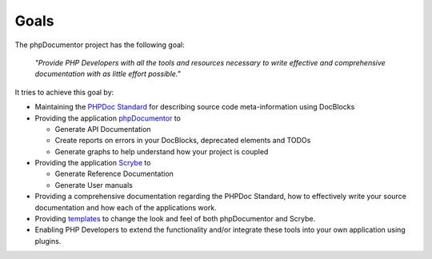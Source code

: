 Goals
=====

The phpDocumentor project has the following goal:

    *"Provide PHP Developers with all the tools and resources necessary to write
    effective and comprehensive documentation with as little effort possible."*

It tries to achieve this goal by:

* Maintaining the `PHPDoc Standard`_ for describing source code meta-information
  using DocBlocks
* Providing the application `phpDocumentor`_ to

  * Generate API Documentation
  * Create reports on errors in your DocBlocks, deprecated elements and TODOs
  * Generate graphs to help understand how your project is coupled

* Providing the application `Scrybe`_ to

  * Generate Reference Documentation
  * Generate User manuals

* Providing a comprehensive documentation regarding the PHPDoc Standard, how to
  effectively write your source documentation and how each of the applications
  work.
* Providing templates_ to change the look and feel of both phpDocumentor and
  Scrybe.
* Enabling PHP Developers to extend the functionality and/or integrate these
  tools into your own application using plugins.

.. _`PHPDoc Standard`: https://github.com/phpDocumentor/phpDocumentor2/blob/develop/docs/PSR.md
.. _phpDocumentor:     https://github.com/phpDocumentor/phpDocumentor2
.. _Scrybe:            https://github.com/phpDocumentor/Scrybe
.. _templates:         http://www.phpdoc.org/templates